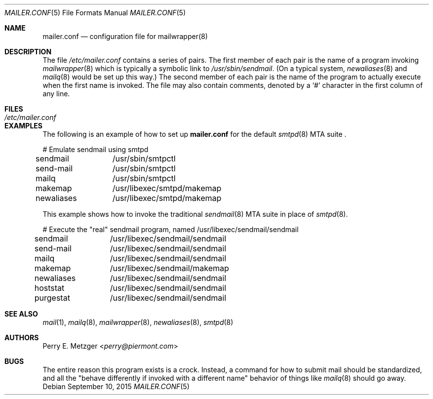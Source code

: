 .\"	$OpenBSD: mailer.conf.5,v 1.16 2015/09/10 15:16:44 schwarze Exp $
.\"	$NetBSD: mailer.conf.5,v 1.1 1999/03/25 16:40:17 is Exp $
.\"
.\" Copyright (c) 1998
.\" 	Perry E. Metzger.  All rights reserved.
.\"
.\" Redistribution and use in source and binary forms, with or without
.\" modification, are permitted provided that the following conditions
.\" are met:
.\" 1. Redistributions of source code must retain the above copyright
.\"    notice, this list of conditions and the following disclaimer.
.\" 2. Redistributions in binary form must reproduce the above copyright
.\"    notice, this list of conditions and the following disclaimer in the
.\"    documentation and/or other materials provided with the distribution.
.\" 3. All advertising materials mentioning features or use of this software
.\"    must display the following acknowledgment:
.\"	This product includes software developed for the NetBSD Project
.\"	by Perry E. Metzger.
.\" 4. The name of the author may not be used to endorse or promote products
.\"    derived from this software without specific prior written permission.
.\"
.\" THIS SOFTWARE IS PROVIDED BY THE AUTHOR ``AS IS'' AND ANY EXPRESS OR
.\" IMPLIED WARRANTIES, INCLUDING, BUT NOT LIMITED TO, THE IMPLIED WARRANTIES
.\" OF MERCHANTABILITY AND FITNESS FOR A PARTICULAR PURPOSE ARE DISCLAIMED.
.\" IN NO EVENT SHALL THE AUTHOR BE LIABLE FOR ANY DIRECT, INDIRECT,
.\" INCIDENTAL, SPECIAL, EXEMPLARY, OR CONSEQUENTIAL DAMAGES (INCLUDING, BUT
.\" NOT LIMITED TO, PROCUREMENT OF SUBSTITUTE GOODS OR SERVICES; LOSS OF USE,
.\" DATA, OR PROFITS; OR BUSINESS INTERRUPTION) HOWEVER CAUSED AND ON ANY
.\" THEORY OF LIABILITY, WHETHER IN CONTRACT, STRICT LIABILITY, OR TORT
.\" (INCLUDING NEGLIGENCE OR OTHERWISE) ARISING IN ANY WAY OUT OF THE USE OF
.\" THIS SOFTWARE, EVEN IF ADVISED OF THE POSSIBILITY OF SUCH DAMAGE.
.\"
.Dd $Mdocdate: September 10 2015 $
.Dt MAILER.CONF 5
.Os
.Sh NAME
.Nm mailer.conf
.Nd configuration file for mailwrapper(8)
.Sh DESCRIPTION
The file
.Pa /etc/mailer.conf
contains a series of pairs.
The first member of each pair is the name of a program invoking
.Xr mailwrapper 8
which is typically a symbolic link to
.Pa /usr/sbin/sendmail .
(On a typical system,
.Xr newaliases 8
and
.Xr mailq 8
would be set up this way.)
The second member of each pair is the name of the program to
actually execute when the first name is invoked.
The file may also contain comments, denoted by a
.Ql #
character in the first column of any line.
.Sh FILES
.Bl -tag -width /etc/mailer.conf -compact
.It Pa /etc/mailer.conf
.El
.Sh EXAMPLES
The following is an example of how to set up
.Nm
for the default
.Xr smtpd 8
MTA suite .
.Bd -literal
# Emulate sendmail using smtpd
sendmail	/usr/sbin/smtpctl
send-mail	/usr/sbin/smtpctl
mailq		/usr/sbin/smtpctl
makemap 	/usr/libexec/smtpd/makemap
newaliases	/usr/libexec/smtpd/makemap
.Ed
.Pp
This example shows how to invoke the traditional
.Xr sendmail 8
MTA suite in place of
.Xr smtpd 8 .
.Bd -literal
# Execute the "real" sendmail program, named /usr/libexec/sendmail/sendmail
sendmail	/usr/libexec/sendmail/sendmail
send-mail	/usr/libexec/sendmail/sendmail
mailq		/usr/libexec/sendmail/sendmail
makemap 	/usr/libexec/sendmail/makemap
newaliases	/usr/libexec/sendmail/sendmail
hoststat	/usr/libexec/sendmail/sendmail
purgestat	/usr/libexec/sendmail/sendmail
.Ed
.Sh SEE ALSO
.Xr mail 1 ,
.Xr mailq 8 ,
.Xr mailwrapper 8 ,
.Xr newaliases 8 ,
.Xr smtpd 8
.Sh AUTHORS
.An Perry E. Metzger Aq Mt perry@piermont.com
.Sh BUGS
The entire reason this program exists is a crock.
Instead, a command for how to submit mail should be standardized,
and all the "behave differently if invoked with a different name"
behavior of things like
.Xr mailq 8
should go away.
